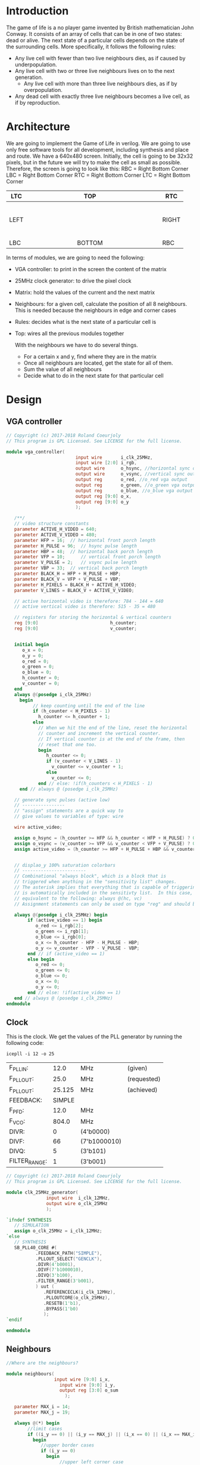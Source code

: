 * Introduction
  The game of life is a no player game invented by British mathematician John Conway.
  It consists of an array of cells that can be in one of two states: dead or alive.
  The next state of a particular cells depends on the state of the surrounding cells.
  More specifically, it follows the following rules:
  - Any live cell with fewer than two live neighbours dies, as if caused by underpopulation.
  - Any live cell with two or three live neighbours lives on to the next generation.
	- Any live cell with more than three live neighbours dies, as if by overpopulation.
  - Any dead cell with exactly three live neighbours becomes a live cell, as if by reproduction.
* Architecture
  We are going to implement the Game of Life in verilog. We are going to use only free software tools for all development, including synthesis and place and route.
  We have a 640x480 screen.
  Initially, the cell is going to be 32x32 pixels, but in the future we will try to make the cell as small as possible.
  Therefore, the screen is going to look like this:
  RBC = Right Bottom Corner
  LBC = Right Bottom Corner
  RTC = Right Bottom Corner
  LTC = Right Bottom Corner

  | LTC  |   |   |   |   |   |   |   |   | TOP    |   |   |   |   |   |   |   |   |   | RTC   |
  |------+---+---+---+---+---+---+---+---+--------+---+---+---+---+---+---+---+---+---+-------|
  |      |   |   |   |   |   |   |   |   |        |   |   |   |   |   |   |   |   |   |       |
  |      |   |   |   |   |   |   |   |   |        |   |   |   |   |   |   |   |   |   |       |
  |      |   |   |   |   |   |   |   |   |        |   |   |   |   |   |   |   |   |   |       |
  |      |   |   |   |   |   |   |   |   |        |   |   |   |   |   |   |   |   |   |       |
  |      |   |   |   |   |   |   |   |   |        |   |   |   |   |   |   |   |   |   |       |
  |      |   |   |   |   |   |   |   |   |        |   |   |   |   |   |   |   |   |   |       |
  | LEFT |   |   |   |   |   |   |   |   |        |   |   |   |   |   |   |   |   |   | RIGHT |
  |      |   |   |   |   |   |   |   |   |        |   |   |   |   |   |   |   |   |   |       |
  |      |   |   |   |   |   |   |   |   |        |   |   |   |   |   |   |   |   |   |       |
  |      |   |   |   |   |   |   |   |   |        |   |   |   |   |   |   |   |   |   |       |
  |      |   |   |   |   |   |   |   |   |        |   |   |   |   |   |   |   |   |   |       |
  |      |   |   |   |   |   |   |   |   |        |   |   |   |   |   |   |   |   |   |       |
  |      |   |   |   |   |   |   |   |   |        |   |   |   |   |   |   |   |   |   |       |
  |------+---+---+---+---+---+---+---+---+--------+---+---+---+---+---+---+---+---+---+-------|
  | LBC  |   |   |   |   |   |   |   |   | BOTTOM |   |   |   |   |   |   |   |   |   | RBC   |

  In terms of modules, we are going to need the following:
  - VGA controller: to print in the screen the content of the matrix
  - 25MHz clock generator: to drive the pixel clock
  - Matrix: hold the values of the current and the next matrix
  - Neighbours: for a given cell, calculate the position of all 8 neighbours. This is needed because the neighbours in edge and corner cases
  - Rules: decides what is the next state of a particular cell is
  - Top: wires all the previous modules together

    With the neighbours we have to do several things.
    - For a certain x and y, find where they are in the matrix
    - Once all neighbours are located, get the state for all of them.
    - Sum the value of all neighbours
    - Decide what to do in the next state for that particular cell
* Design
** VGA controller
   #+BEGIN_SRC verilog :tangle rtl/vga_controller.v
// Copyright (c) 2017-2018 Roland Coeurjoly
// This program is GPL Licensed. See LICENSE for the full license.

module vga_controller(
		                  input wire       i_clk_25MHz,
		                  input wire [2:0] i_rgb,
		                  output wire      o_hsync, //horizontal sync out
		                  output wire      o_vsync, //vertical sync out
		                  output reg       o_red, //o_red vga output
		                  output reg       o_green, //o_green vga output
		                  output reg       o_blue, //o_blue vga output
		                  output reg [9:0] o_x,
		                  output reg [9:0] o_y
		                  );

   /**/
   // video structure constants
   parameter ACTIVE_H_VIDEO = 640;
   parameter ACTIVE_V_VIDEO = 480;
   parameter HFP = 16; 	// horizontal front porch length
   parameter H_PULSE = 96; 	// hsync pulse length
   parameter HBP = 48; 	// horizontal back porch length
   parameter VFP = 10; 		// vertical front porch length
   parameter V_PULSE = 2; 	// vsync pulse length
   parameter VBP = 33; 	// vertical back porch length
   parameter BLACK_H = HFP + H_PULSE + HBP;
   parameter BLACK_V = VFP + V_PULSE + VBP;
   parameter H_PIXELS = BLACK_H + ACTIVE_H_VIDEO;
   parameter V_LINES = BLACK_V + ACTIVE_V_VIDEO;

   // active horizontal video is therefore: 784 - 144 = 640
   // active vertical video is therefore: 515 - 35 = 480

   // registers for storing the horizontal & vertical counters
   reg [9:0]                           h_counter;
   reg [9:0]                           v_counter;


   initial begin
      o_x = 0;
      o_y = 0;
      o_red = 0;
      o_green = 0;
      o_blue = 0;
      h_counter = 0;
      v_counter = 0;
   end
   always @(posedge i_clk_25MHz)
     begin
	      // keep counting until the end of the line
	      if (h_counter < H_PIXELS - 1)
	        h_counter <= h_counter + 1;
	      else
	        // When we hit the end of the line, reset the horizontal
	        // counter and increment the vertical counter.
	        // If vertical counter is at the end of the frame, then
	        // reset that one too.
	        begin
	           h_counter <= 0;
	           if (v_counter < V_LINES - 1)
	             v_counter <= v_counter + 1;
	           else
	             v_counter <= 0;
	        end // else: !if(h_counters < H_PIXELS - 1)
     end // always @ (posedge i_clk_25MHz)

   // generate sync pulses (active low)
   // ----------------
   // "assign" statements are a quick way to
   // give values to variables of type: wire

   wire active_video;

   assign o_hsync = (h_counter >= HFP && h_counter < HFP + H_PULSE) ? 0:1;
   assign o_vsync = (v_counter >= VFP && v_counter < VFP + V_PULSE) ? 0:1;
   assign active_video = (h_counter >= HFP + H_PULSE + HBP && v_counter >= VFP + V_PULSE + VBP) ? 1:0;


   // displao_y 100% saturation colorbars
   // ------------------------
   // Combinational "always block", which is a block that is
   // triggered when anything in the "sensitivity list" changes.
   // The asterisk implies that everything that is capable of triggering the block
   // is automatically included in the sensitivty list.  In this case, it would be
   // equivalent to the following: always @(hc, vc)
   // Assignment statements can only be used on type "reg" and should be of the "blocking" type: =

   always @(posedge i_clk_25MHz) begin
	    if (active_video == 1) begin
	       o_red <= i_rgb[2];
	       o_green <= i_rgb[1];
	       o_blue <= i_rgb[0];
	       o_x <= h_counter - HFP - H_PULSE - HBP;
	       o_y <= v_counter - VFP - V_PULSE - VBP;
	    end // if (active_video == 1)
	    else begin
	       o_red <= 0;
	       o_green <= 0;
	       o_blue <= 0;
	       o_x <= 0;
	       o_y <= 0;
	    end // else: !if(active_video == 1)
   end // always @ (posedge i_clk_25MHz)
endmodule
   #+END_SRC
** Clock
   This is the clock. We get the values of the PLL generator by running the following code:
 #+BEGIN_src shell
icepll -i 12 -o 25
 #+end_src

 #+RESULTS:
 | F_PLLIN:      |   12.0 | MHz          | (given)     |
 | F_PLLOUT:     |   25.0 | MHz          | (requested) |
 | F_PLLOUT:     | 25.125 | MHz          | (achieved)  |
 | FEEDBACK:     | SIMPLE |              |             |
 | F_PFD:        |   12.0 | MHz          |             |
 | F_VCO:        |  804.0 | MHz          |             |
 | DIVR:         |      0 | (4'b0000)    |             |
 | DIVF:         |     66 | (7'b1000010) |             |
 | DIVQ:         |      5 | (3'b101)     |             |
 | FILTER_RANGE: |      1 | (3'b001)     |             |

   #+BEGIN_SRC verilog :tangle rtl/clk_25MHz_generator.v
// Copyright (c) 2017-2018 Roland Coeurjoly
// This program is GPL Licensed. See LICENSE for the full license.

module clk_25MHz_generator(
			   input wire  i_clk_12MHz,
			   output wire o_clk_25MHz
			   );

`ifndef SYNTHESIS
   // SIMULATION
   assign o_clk_25MHz = i_clk_12MHz;
`else
   // SYNTHESIS
   SB_PLL40_CORE #(
		   .FEEDBACK_PATH("SIMPLE"),
		   .PLLOUT_SELECT("GENCLK"),
		   .DIVR(4'b0001),
		   .DIVF(7'b1000010),
		   .DIVQ(3'b100),
		   .FILTER_RANGE(3'b001),
		   ) uut (
			  .REFERENCECLK(i_clk_12MHz),
			  .PLLOUTCORE(o_clk_25MHz),
			  .RESETB(1'b1),
			  .BYPASS(1'b0)
			  );
`endif

endmodule

   #+END_SRC
** Neighbours
   #+BEGIN_SRC verilog :tangle rtl/neighbours.v
//Where are the neighbours?

module neighbours(
                  input wire [9:0] i_x,
	                input wire [9:0] i_y,
	                output reg [3:0] o_sum
		              );

   parameter MAX_i = 14;
   parameter MAX_j = 19;

   always @(*) begin
	    //limit cases
	    if ((i_y == 0) || (i_y == MAX_j) || (i_x == 0) || (i_x == MAX_i))
	      begin
	         //upper border cases
	         if (i_y == 0)
	           begin
		            //upper left corner case
		            if (i_x == 0)
		              begin
		                 upper_cell <= {MAX_j,i_x};
		                 upper_right_cell <= {MAX_j,i_x + 1};
		                 right_cell <= {i_y,i_x + 1};
		                 lower_right_cell <= {i_y + 1,i_x + 1};
		                 lower_cell <= {i_y + 1,i_x};
		                 lower_left_cell <= {i_y + 1,MAX_i};
		                 left_cell <= {i_y,MAX_i};
		                 upper_left_cell <= {MAX_j,MAX_i};
		              end // if (i_x == 0)
		            //upper right corner case
		            else if (i_x == MAX_i)
		              begin
		                 upper_cell <= {MAX_j,i_x};
		                 upper_right_cell <= {MAX_j,i_x + 1};
		                 right_cell <= {i_y,i_x + 1};
		                 lower_right_cell <= {i_y + 1,i_x + 1};
		                 lower_cell <= {i_y + 1,i_x};
		                 lower_left_cell <= {i_y + 1,MAX_i};
		                 left_cell <= {i_y,MAX_i};
		                 upper_left_cell <= {MAX_j,MAX_i};
		              end // if (i_x == MAX_i)
		            // regular upper border case
		            else
		              begin
		                 upper_cell <= {MAX_j,i_x};
		                 upper_right_cell <= {MAX_j,i_x + 1};
		                 right_cell <= {i_y,i_x + 1};
		                 lower_right_cell <= {i_y + 1,i_x + 1};
		                 lower_cell <= {i_y + 1,i_x};
		                 lower_left_cell <= {i_y + 1,i_x - 1};
		                 left_cell <= {i_y,i_x - 1};
		                 upper_left_cell <= {MAX_j,i_x - 1};
		              end // else: !if(i_x == MAX_i)
	           end // if (i_y == 0)
	         //right border cases
	         else if (i_x == MAX_i)
	           begin
		            //lower right corner case
		            if (i_y == MAX_j)
		              begin
		                 upper_cell <= {i_y - 1,i_x};
		                 upper_right_cell <= {i_y + 1,0};
		                 right_cell <= {i_y,0};
		                 lower_right_cell <= {0,0};
		                 lower_cell <= {0,MAX_i};
		                 lower_left_cell <= {0,i_x - 1};
		                 left_cell <= {i_y,MAX_i};
		                 upper_left_cell <= {i_y,MAX_i};
		              end // if (i_y == MAX_j)
		            //regular right border case
		            else //if (i_y != 0)
		              begin
		                 upper_cell <= {i_y - 1,i_x};
		                 upper_right_cell <= {i_y - 1,0};
		                 right_cell <= {i_y,0};
		                 lower_right_cell <= {i_y + 1,0};
		                 lower_cell <= {i_y + 1,i_x};
		                 lower_left_cell <= {i_y + 1,i_x - 1};
		                 left_cell <= {i_y,i_x - 1};
		                 upper_left_cell <= {i_y - 1,i_x - 1};
		              end // if (i_y != 0)
	           end // if (i_x == MAX_i)
	         //lower border cases
	         else if (i_y == MAX_j)
	           begin
		            //lower left corner case
		            if (i_x == 0)
		              begin
		                 upper_cell <= {i_y - 1,i_x};
		                 upper_right_cell <= {i_y + 1,i_x + 1};
		                 right_cell <= {i_y,i_x + 1};
		                 lower_right_cell <= {i_y,i_x + 1};
		                 lower_cell <= {0,i_x};
		                 lower_left_cell <= {0,i_x - 1};
		                 left_cell <= {i_y,MAX_i};
		                 upper_left_cell <= {i_y - 1,MAX_i};
		              end // if (i_x == 0)
		            //regular lower border case
		            else //if (i_x != MAX_i)
		              begin
		                 upper_cell <= {i_y - 1,i_x};
		                 upper_right_cell <= {i_y - 1,i_x + 1};
		                 right_cell <= {i_y,i_x + 1};
		                 lower_right_cell <= {0,i_x + 1};
		                 lower_cell <= {0,i_x};
		                 lower_left_cell <= {0,i_x - 1};
		                 left_cell <= {i_y,i_x - 1};
		                 upper_left_cell <= {i_y - 1,i_x - 1};
		              end // if (i_x != MAX_i)
	           end // if (i_y == MAX_j)
	         //regular left border case
	         else //if (i_x == 0)
	           begin
		            upper_cell <= {i_y - 1,i_x};
		            upper_right_cell <= {i_y - 1,i_x + 1};
		            right_cell <= {i_y,i_x + 1};
		            lower_right_cell <= {i_y + 1,i_x + 1};
		            lower_cell <= {i_y + 1,i_x};
		            lower_left_cell <= {i_y + 1,MAX_i};
		            left_cell <= {i_y,MAX_i};
		            upper_left_cell <= {i_y - 1,MAX_i};
	           end // if (i_x == 0)
	      end // if ((i_y == 0) or (i_y == MAX_j) or (i_x == 0) or (i_x == MAX_i))
	    //normal inner surface
	    else
	      begin
	         upper_cell <= {i_y - 1,i_x};
	         upper_right_cell <= {i_y - 1,i_x + 1};
	         right_cell <= {i_y,i_x + 1};
	         lower_right_cell <= {i_y + 1,i_x + 1};
	         lower_cell <= {i_y + 1,i_x};
	         lower_left_cell <= {i_y + 1,i_x - 1};
	         left_cell <= {i_y,i_x - 1};
	         upper_left_cell <= {i_y - 1,i_x - 1};
	      end // else: !if((i_y == 0) or (i_y == MAX_j) or (i_x == 0) or (i_x == MAX_i))
   end // always @ (i_x)

   wire [3:0] sum_neighbours;
   assign sum_neighbours = upper_cell + upper_right_cell + right_cell + lower_right_cell + lower_cell + lower_left_cell + left_cell + upper_left_cell;

endmodule
   #+END_SRC
** Matrix
   #+BEGIN_SRC verilog :tangle rtl/matrix.v
module matrix(
	            input wire [9:0] i_x,
	            input wire [9:0] i_y,
	            output reg [2:0] o_rgb
	            );


   // The screen is 640 x 480 pixels
   // We divide the screen in sprites of 32 x 32
   // We get a screen composed of 20 x 15 sprites of 32 x 32 pixels each

   parameter MAX_i = 14;
   parameter MAX_j = 19;
   parameter [2:0] 	   BLACK = 3'b000;
   parameter [2:0] 	   BLUE = 3'b001;
   parameter [2:0] 	   GREEN = 3'b010;
   parameter [2:0] 	   CYAN = 3'b011;
   parameter [2:0] 	   RED = 3'b100;
   parameter [2:0] 	   MAGENTA = 3'b101;
   parameter [2:0] 	   YELLOW = 3'b110;
   parameter [2:0] 	   WHITE = 3'b111;

   reg [MAX_j : 0]             screen [0 : MAX_i];
   reg [MAX_j : 0]             next_screen [0 : MAX_i];
   reg [4:0]                   i, j;

   wire [4:0]                  sprite_x = i_x[9:5];
   wire [3:0]                  sprite_y = i_y[8:5];
   wire [4:0]                  index_x = i_x[4:0];
   wire [4:0]                  index_y = i_y[4:0];
   wire [19:0]                 position = {i_x, i_y};


   initial begin
      $readmemb("assets/initial_matrix.txt", screen);
   end

   always @(*) begin
      if (screen[sprite_y][sprite_x] == 1)
	      o_rgb = BLACK;
      else
	      o_rgb = WHITE;
   end // always @ (*)

endmodule // matrix
   #+END_SRC
*** Initial matrix
    For convenience, we read a file for the initial state of cells
    #+BEGIN_SRC verilog :tangle assets/initial_matrix.txt
00000000000000000000
00000000000000000000
00000000000000010000
00000000000000100000
00000011111110000000
00000000010000010000
00000000010000100000
00000011111110000000
00000000010000000000
00000000010000100000
00000011111110010000
00000000000000000000
00000000000000000000
00000000000000000000
00000000000000000000
    #+END_SRC

    #+BEGIN_SRC shell
echo "obase=2;243" | bc
    #+END_SRC

    #+RESULTS:
    : 11110011

** Rules
   #+BEGIN_SRC verilog :tangle rtl/rules.v
module rules(
             input wire [4:0]     sum_neighbours,
		         input wire [9:0]     i_x,
             input wire [0:MAX_i] i_screen [0:MAX_j],
		         input wire [9:0]     i_y,
		         output reg [2:0]     rgb
		         );

   parameter MAX_j = 14;
   parameter MAX_i = 19;
   reg [0:MAX_i]              screen [0:MAX_j];
   reg [0:MAX_i]              next_screen [0:MAX_j];
   reg [9:0]                  i;
   reg [9:0]                  j;

   wire [4:0]                 x = i_x[9:5];
   wire [3:0]                 y = i_y[8:5];


   //Rules of Conways's Game of Life
   always @(*) begin
	    case (sum_neighbours)
	      //Any live cell with fewer than two live neighbours dies, as if caused by underpopulation.
	      4'b0000, 4'b0001: begin
           //if the cell is alive
	         if (screen[y][x] == 1) next_screen[y][x] = 0;
        end
	      //Any live cell with two or three live neighbours lives on to the next generation.
	      4'b0010, 4'b0011: begin
           if (screen[y][x] == 1) next_screen[y][x] = 1;
        end
	      //Any live cell with more than three live neighbours dies, as if by overpopulation.
	      default: next_screen[y][x] = 0;
	    endcase
	 end // if (screen[y][x] == 1)
	 //if the cell is dead
else
	begin
	   case (sum_neighbours)
	     //Any dead cell with exactly three live neighbours becomes a live cell, as if by reproduction.
	     4'b0011: next_screen[y][x] = 1;
	     default: next_screen[y][x] = 0;
	   endcase // case (sum_neighbours)
	end // if (screen[y][x] == 0)
end
endmodule
   #+END_SRC
** Top
   #+BEGIN_SRC verilog :tangle rtl/game_of_life_top.v
module game_of_life_top(
	                      input wire  i_clk_12MHz,
	                      output wire o_hsync, //horizontal sync out
	                      output wire o_vsync, //vertical sync out
	                      output wire o_red, //red vga output
	                      output wire o_green, //green vga output
	                      output wire o_blue //blue vga output
	                      );

   wire                             clk_25MHz;
   wire [2:0]                       rgb;
   wire [9:0]                       x, y;

   clk_25MHz_generator clk_36MHz_generator1(
					                                  .i_clk_12MHz(i_clk_12MHz),
					                                  .o_clk_25MHz(clk_25MHz)
					                                  );

   vga_controller vga_controller1(
				                          .i_clk_25MHz(clk_25MHz),
				                          .i_rgb(rgb),
				                          .o_hsync(o_hsync),
				                          .o_vsync(o_vsync),
				                          .o_red(o_red),
				                          .o_green(o_green),
				                          .o_blue(o_blue),
				                          .o_x(x),
				                          .o_y(y)
				                          );

   matrix matrix1(
		              .i_x(x),
		              .i_y(y),
		              .o_rgb(rgb)
		              );

   neighbours neighbours1(
                          .i_x(x),
		                      .i_y(y),
                          );
endmodule

   #+END_SRC
* Constraints
  #+NAME constraints
  #+BEGIN_SRC verilog :tangle syn/game_of_life_top.pcf
set_io i_clk_12MHz 21
set_io o_hsync 113
set_io o_vsync 112
set_io o_red 119
set_io o_green 118
set_io o_blue 117
  #+END_SRC
* Makefile
#+BEGIN_SRC makefile :tangle Makefile
# call with make MODULE=moduleName sim|svg|upload

TOP:=game_of_life_top
PROJECT_PATH:=~/Game-of-Life/
FORMAL_PATH:=$(PROJECT_PATH)formal/
RTL_PATH:=$(PROJECT_PATH)rtl/
SIM_PATH:=$(PROJECT_PATH)sim/
SYNTH_PATH:=$(PROJECT_PATH)syn/

ifndef $(MODULE)
	MODULE=$(TOP)
endif
ifeq ($(MODULE), $(TOP))
  DEPS:=\
    $(RTL_PATH)vga_controller.v \
		$(RTL_PATH)clk_25MHz_generator.v \
		$(RTL_PATH)matrix.v

FORMAL:=\
    ship.v \
    bullet.v
#   AUXFILES:=\
# 	const.vh

# YOSYSOPT:=-retime -abc2
endif

ifndef $(MEMORY)
	MEMORY="1k"
endif

all: bin
bin: $(MODULE).bin
sim: $(MODULE)_tb.vcd
json: $(MODULE).json
svg: assets/$(MODULE).svg


$(MODULE)_tb.vcd: $(RTL_PATH)$(MODULE).v $(DEPS) $(SIM_PATH)$(MODULE)_tb.v  $(AUXFILES)

	iverilog $^ -o $(MODULE)_tb.out
	./$(MODULE)_tb.out
	gtkwave $@ $(MODULE)_tb.gtkw &

$(MODULE).bin: $(SYNTH_PATH)$(MODULE).pcf $(RTL_PATH)$(MODULE).v $(DEPS) $(AUXFILES)
	yosys -p "synth_ice40 -blif $(MODULE).blif $(YOSYSOPT)" -l $(MODULE).log -q $(RTL_PATH)$(MODULE).v $(DEPS)
	arachne-pnr -d $(MEMORY) -p $(SYNTH_PATH)$(MODULE).pcf $(MODULE).blif -o $(MODULE).pnr
	icepack $(MODULE).pnr $(MODULE).bin

$(MODULE).json: $(MODULE).v $(DEPS)
	yosys -p "prep -top $(MODULE); write_json $(MODULE).json" (MODULE).v $(DEPS)

assets/$(MODULE).svg: $(MODULE).json
	netlistsvg $(MODULE).json -o assets/$(MODULE).svg

upload: $(MODULE).bin
	iceprog $(MODULE).bin

clean:
	rm -f *.bin *.pnr *.blif *.out *.vcd *~

verify_bullet:
	sby -f  $(FORMAL_PATH)bullet.sby
verify_clk_25MHz_generator:
	sby -f  $(FORMAL_PATH)clk_25MHz_generator.sby
verify_edge_detector_debouncer:
	sby -f  $(FORMAL_PATH)edge_detector_debouncer.sby
verify_gameplay:
	sby -f  $(FORMAL_PATH)gameplay.sby
verify_invaders:
	sby -f  $(FORMAL_PATH)invaders.sby
verify_player:
	sby -f  $(FORMAL_PATH)player.sby
verify_ship:
	sby -f  $(FORMAL_PATH)ship.sby
verify_space_invaders_top:
	sby -f  $(FORMAL_PATH)space_invaders_top.sby
verify_sprite_drawer:
	sby -f  $(FORMAL_PATH)sprite_drawer.sby
verify_timer_1us:
	sby -f  $(FORMAL_PATH)timer_1us.sby
verify_tone_generator:
	sby -f  $(FORMAL_PATH)tone_generator.sby
verify_vga_controller:
	sby -f  $(FORMAL_PATH)vga_controller.sby

.PHONY: all clean json svg sim
#+END_SRC
